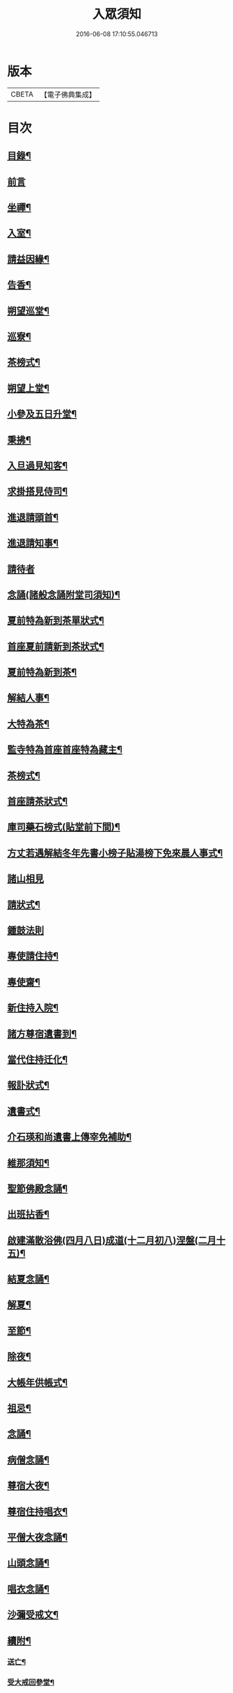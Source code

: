 #+TITLE: 入眾須知 
#+DATE: 2016-06-08 17:10:55.046713

* 版本
 |     CBETA|【電子佛典集成】|

* 目次
** [[file:KR6q0138_001.txt::001-0559a3][目錄¶]]
** [[file:KR6q0138_001.txt::001-0559b13][前言]]
** [[file:KR6q0138_001.txt::001-0560c18][坐禪¶]]
** [[file:KR6q0138_001.txt::001-0561a4][入室¶]]
** [[file:KR6q0138_001.txt::001-0561a13][請益因緣¶]]
** [[file:KR6q0138_001.txt::001-0561a17][告香¶]]
** [[file:KR6q0138_001.txt::001-0561c2][朔望巡堂¶]]
** [[file:KR6q0138_001.txt::001-0561c9][巡寮¶]]
** [[file:KR6q0138_001.txt::001-0561c17][茶榜式¶]]
** [[file:KR6q0138_001.txt::001-0561c22][朔望上堂¶]]
** [[file:KR6q0138_001.txt::001-0562a8][小參及五日升堂¶]]
** [[file:KR6q0138_001.txt::001-0562a17][秉拂¶]]
** [[file:KR6q0138_001.txt::001-0562a23][入旦過見知客¶]]
** [[file:KR6q0138_001.txt::001-0562b6][求掛搭見侍司¶]]
** [[file:KR6q0138_001.txt::001-0563a17][進退請頭首¶]]
** [[file:KR6q0138_001.txt::001-0563b6][進退請知事¶]]
** [[file:KR6q0138_001.txt::001-0563b24][請待者]]
** [[file:KR6q0138_001.txt::001-0563c16][念誦(諸般念誦附堂司須知)¶]]
** [[file:KR6q0138_001.txt::001-0564a13][夏前特為新到茶單狀式¶]]
** [[file:KR6q0138_001.txt::001-0564a21][首座夏前請新到茶狀式¶]]
** [[file:KR6q0138_001.txt::001-0564b6][夏前特為新到茶¶]]
** [[file:KR6q0138_001.txt::001-0564b13][解結人事¶]]
** [[file:KR6q0138_001.txt::001-0564c3][大特為茶¶]]
** [[file:KR6q0138_001.txt::001-0564c23][監寺特為首座首座特為藏主¶]]
** [[file:KR6q0138_001.txt::001-0565a6][茶榜式¶]]
** [[file:KR6q0138_001.txt::001-0565a10][首座請茶狀式¶]]
** [[file:KR6q0138_001.txt::001-0565a16][庫司藥石榜式(貼堂前下間)¶]]
** [[file:KR6q0138_001.txt::001-0565a20][方丈若遇解結冬年先書小榜子貼湯榜下免來晨人事式¶]]
** [[file:KR6q0138_001.txt::001-0565a23][諸山相見]]
** [[file:KR6q0138_001.txt::001-0565b21][請狀式¶]]
** [[file:KR6q0138_001.txt::001-0565b24][鍾鼓法則]]
** [[file:KR6q0138_001.txt::001-0565c7][專使請住持¶]]
** [[file:KR6q0138_001.txt::001-0565c20][專使齋¶]]
** [[file:KR6q0138_001.txt::001-0566a10][新住持入院¶]]
** [[file:KR6q0138_001.txt::001-0566c9][諸方尊宿遺書到¶]]
** [[file:KR6q0138_001.txt::001-0566c21][當代住持迁化¶]]
** [[file:KR6q0138_001.txt::001-0567a6][報訃狀式¶]]
** [[file:KR6q0138_001.txt::001-0567a11][遺書式¶]]
** [[file:KR6q0138_001.txt::001-0567a15][介石瑛和尚遺書上傳宰免補助¶]]
** [[file:KR6q0138_001.txt::001-0567a22][維那須知¶]]
** [[file:KR6q0138_001.txt::001-0567b4][聖節佛殿念誦¶]]
** [[file:KR6q0138_001.txt::001-0567b9][出班拈香¶]]
** [[file:KR6q0138_001.txt::001-0567b13][啟建滿散浴佛(四月八日)成道(十二月初八)涅盤(二月十五)¶]]
** [[file:KR6q0138_001.txt::001-0567b19][結夏念誦¶]]
** [[file:KR6q0138_001.txt::001-0567c4][解夏¶]]
** [[file:KR6q0138_001.txt::001-0567c8][至節¶]]
** [[file:KR6q0138_001.txt::001-0567c11][除夜¶]]
** [[file:KR6q0138_001.txt::001-0567c17][大帳年供帳式¶]]
** [[file:KR6q0138_001.txt::001-0568a3][祖忌¶]]
** [[file:KR6q0138_001.txt::001-0568a7][念誦¶]]
** [[file:KR6q0138_001.txt::001-0568a13][病僧念誦¶]]
** [[file:KR6q0138_001.txt::001-0568a21][尊宿大夜¶]]
** [[file:KR6q0138_001.txt::001-0568b10][尊宿住持唱衣¶]]
** [[file:KR6q0138_001.txt::001-0568b15][平僧大夜念誦¶]]
** [[file:KR6q0138_001.txt::001-0568c2][山頭念誦¶]]
** [[file:KR6q0138_001.txt::001-0568c10][唱衣念誦¶]]
** [[file:KR6q0138_001.txt::001-0568c20][沙彌受戒文¶]]
** [[file:KR6q0138_001.txt::001-0570c16][續附¶]]
*** [[file:KR6q0138_001.txt::001-0570c17][送亡¶]]
*** [[file:KR6q0138_001.txt::001-0571a2][受大戒回參堂¶]]

* 卷
[[file:KR6q0138_001.txt][入眾須知 1]]

